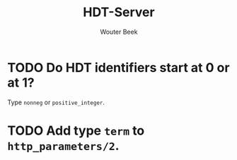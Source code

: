 #+TITLE: HDT-Server
#+AUTHOR: Wouter Beek

* TODO Do HDT identifiers start at 0 or at 1?
Type ~nonneg~ or ~positive_integer~.
* TODO Add type ~term~ to ~http_parameters/2~.

